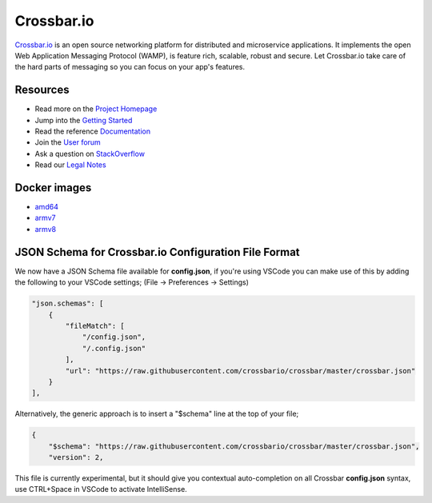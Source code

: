 Crossbar.io
===========

`Crossbar.io <https://crossbar.io>`__ is an open source networking platform for distributed and microservice applications. It implements the open Web Application Messaging Protocol (WAMP), is feature rich, scalable, robust and secure. Let Crossbar.io take care of the hard parts of messaging so you can focus on your app's features.

| |Version| |Build| |Deploy| |Coverage| |Docker| |Snap Status|

Resources
---------

-  Read more on the `Project Homepage <https://crossbar.io>`__
-  Jump into the `Getting Started <https://crossbar.io/docs/Getting-Started/>`__
-  Read the reference `Documentation <https://crossbar.io/docs/>`__
-  Join the `User forum <https://forum.crossbar.io/>`__
-  Ask a question on `StackOverflow <https://stackoverflow.com/questions/ask?tags=crossbar,wamp>`__
-  Read our `Legal Notes <https://github.com/crossbario/crossbar/blob/master/legal/README.md>`__

Docker images
-------------

* `amd64 <https://hub.docker.com/r/crossbario/crossbar>`_
* `armv7 <https://hub.docker.com/r/crossbario/crossbar-armhf>`_
* `armv8 <https://hub.docker.com/r/crossbario/crossbar-aarch64>`_

JSON Schema for Crossbar.io Configuration File Format
-----------------------------------------------------

We now have a JSON Schema file available for **config.json**, if you're using VSCode you can make
use of this by adding the following to your VSCode settings; (File -> Preferences -> Settings)

.. code-block:: json

    "json.schemas": [
        {
            "fileMatch": [
                "/config.json",
                "/.config.json"
            ],
            "url": "https://raw.githubusercontent.com/crossbario/crossbar/master/crossbar.json"
        }
    ],

Alternatively, the generic approach is to insert a "$schema" line at the top of your file;

.. code-block:: json

    {
        "$schema": "https://raw.githubusercontent.com/crossbario/crossbar/master/crossbar.json",
        "version": 2,

This file is currently experimental, but it should give you contextual auto-completion on
all Crossbar **config.json** syntax, use CTRL+Space in VSCode to activate IntelliSense.


.. |Version| image:: https://img.shields.io/pypi/v/crossbar.svg
   :target: https://pypi.python.org/pypi/crossbar

.. |Build| image:: https://github.com/crossbario/crossbar/workflows/main/badge.svg
   :target: https://github.com/crossbario/crossbar/actions?query=workflow%3Amain

.. |Deploy| image:: https://github.com/crossbario/crossbar/workflows/deploy/badge.svg
   :target: https://github.com/crossbario/crossbar/actions?query=workflow%3Adeploy

.. |Coverage| image:: https://img.shields.io/codecov/c/github/crossbario/crossbar/master.svg
   :target: https://codecov.io/github/crossbario/crossbar

.. |Docs| image:: https://img.shields.io/badge/docs-latest-brightgreen.svg?style=flat
   :target: https://crossbar.io/docs/

.. |Docker| image:: https://img.shields.io/badge/docker-ready-blue.svg?style=flat
   :target: https://hub.docker.com/r/crossbario/crossbar

.. |Snap Status| image:: https://build.snapcraft.io/badge/crossbario/crossbar.svg
   :target: https://build.snapcraft.io/user/crossbario/crossbar
